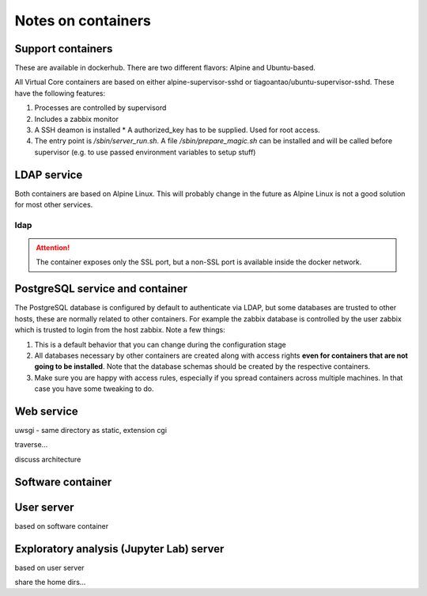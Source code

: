 ===================
Notes on containers
===================

------------------
Support containers
------------------

These are available in dockerhub. There are two different flavors: Alpine
and Ubuntu-based.

All Virtual Core containers are based on either
alpine-supervisor-sshd or tiagoantao/ubuntu-supervisor-sshd.
These have the following features:

#. Processes are controlled by supervisord
#. Includes a zabbix monitor
#. A SSH deamon is installed
   * A authorized_key has to be supplied. Used for root access.
#. The entry point is `/sbin/server_run.sh`. A file `/sbin/prepare_magic.sh`
   can be installed and will be called before supervisor (e.g. to use
   passed environment variables to setup stuff) 

------------
LDAP service
------------

Both containers are based on Alpine Linux. This will probably change in
the future as Alpine Linux is not a good solution for most other services.


ldap
----

.. attention::
   The container exposes only the SSL port, but a non-SSL port is available
   inside the docker network.

--------------------------------
PostgreSQL service and container
--------------------------------

The PostgreSQL database is configured by default to authenticate via
LDAP, but some databases are trusted to other hosts, these are normally
related to other containers. For example the zabbix database is
controlled by the user zabbix which is trusted to login from the host
zabbix. Note a few things:

#. This is a default behavior that you can change during the
   configuration stage
#. All databases necessary by other containers are created along with
   access rights **even for containers that are not going to be installed**.
   Note that the database schemas should be created by the respective
   containers.
#. Make sure you are happy with access rules, especially if you spread
   containers across multiple machines. In that case you have some
   tweaking to do.


-----------
Web service
-----------

uwsgi - same directory as static, extension cgi

traverse...

discuss architecture

------------------
Software container
------------------


-----------
User server
-----------

based on software container

-----------------------------------------
Exploratory analysis (Jupyter Lab) server
-----------------------------------------

based on user server

share the home dirs...
